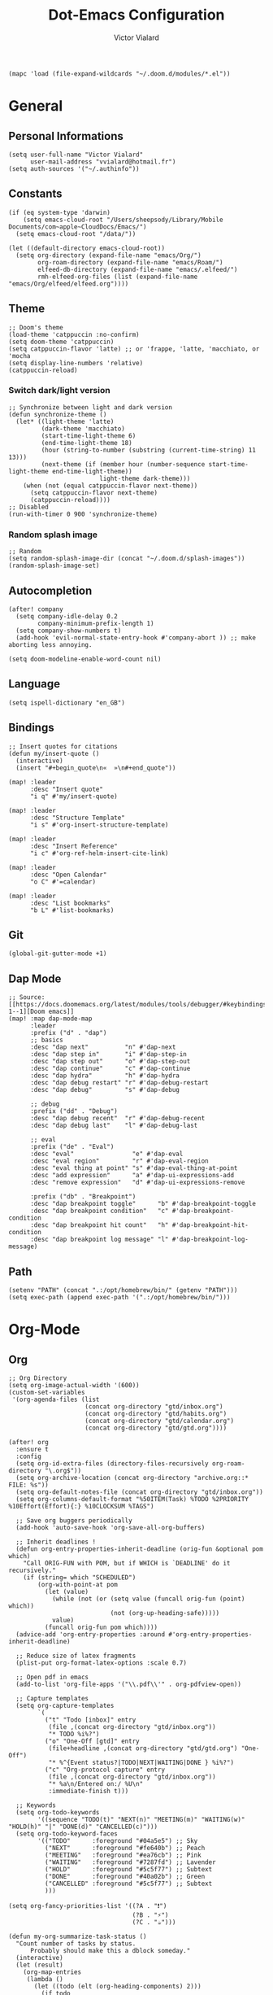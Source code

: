 #+TITLE: Dot-Emacs Configuration
#+AUTHOR: Victor Vialard
#+STARTUP: fold

#+begin_src elisp
(mapc 'load (file-expand-wildcards "~/.doom.d/modules/*.el"))
#+end_src


* General
** Personal Informations

#+begin_src elisp
(setq user-full-name "Victor Vialard"
      user-mail-address "vvialard@hotmail.fr")
(setq auth-sources '("~/.authinfo"))
#+end_src

** Constants

#+begin_src elisp
(if (eq system-type 'darwin)
    (setq emacs-cloud-root "/Users/sheepsody/Library/Mobile Documents/com~apple~CloudDocs/Emacs/")
  (setq emacs-cloud-root "/data/"))

(let ((default-directory emacs-cloud-root))
  (setq org-directory (expand-file-name "emacs/Org/")
        org-roam-directory (expand-file-name "emacs/Roam/")
        elfeed-db-directory (expand-file-name "emacs/.elfeed/")
        rmh-elfeed-org-files (list (expand-file-name "emacs/Org/elfeed/elfeed.org"))))
#+end_src

** Theme

#+begin_src elisp
;; Doom's theme
(load-theme 'catppuccin :no-confirm)
(setq doom-theme 'catppuccin)
(setq catppuccin-flavor 'latte) ;; or 'frappe, 'latte, 'macchiato, or 'mocha
(setq display-line-numbers 'relative)
(catppuccin-reload)
#+end_src

*** Switch dark/light version

#+begin_src elisp :tangle no
;; Synchronize between light and dark version
(defun synchronize-theme ()
  (let* ((light-theme 'latte)
         (dark-theme 'macchiato)
         (start-time-light-theme 6)
         (end-time-light-theme 18)
         (hour (string-to-number (substring (current-time-string) 11 13)))
         (next-theme (if (member hour (number-sequence start-time-light-theme end-time-light-theme))
                         light-theme dark-theme)))
    (when (not (equal catppuccin-flavor next-theme))
      (setq catppuccin-flavor next-theme)
      (catppuccin-reload))))
;; Disabled
(run-with-timer 0 900 'synchronize-theme)
#+end_src

*** Random splash image

#+begin_src elisp
;; Random
(setq random-splash-image-dir (concat "~/.doom.d/splash-images"))
(random-splash-image-set)
#+end_src

** Autocompletion

#+begin_src elisp
(after! company
  (setq company-idle-delay 0.2
        company-minimum-prefix-length 1)
  (setq company-show-numbers t)
  (add-hook 'evil-normal-state-entry-hook #'company-abort )) ;; make aborting less annoying.

(setq doom-modeline-enable-word-count nil)
#+end_src

** Language

#+begin_src elisp
(setq ispell-dictionary "en_GB")
#+end_src

** Bindings

#+begin_src elisp
;; Insert quotes for citations
(defun my/insert-quote ()
  (interactive)
  (insert "#+begin_quote\n«  »\n#+end_quote"))

(map! :leader
      :desc "Insert quote"
      "i q" #'my/insert-quote)

(map! :leader
      :desc "Structure Template"
      "i s" #'org-insert-structure-template)

(map! :leader
      :desc "Insert Reference"
      "i c" #'org-ref-helm-insert-cite-link)

(map! :leader
      :desc "Open Calendar"
      "o C" #'=calendar)

(map! :leader
      :desc "List bookmarks"
      "b L" #'list-bookmarks)
#+end_src

** Git

#+begin_src elisp
(global-git-gutter-mode +1)
#+end_src

** Dap Mode

#+begin_src elisp
;; Source: [[https://docs.doomemacs.org/latest/modules/tools/debugger/#keybindings,code-1--1][Doom emacs]]
(map! :map dap-mode-map
      :leader
      :prefix ("d" . "dap")
      ;; basics
      :desc "dap next"          "n" #'dap-next
      :desc "dap step in"       "i" #'dap-step-in
      :desc "dap step out"      "o" #'dap-step-out
      :desc "dap continue"      "c" #'dap-continue
      :desc "dap hydra"         "h" #'dap-hydra
      :desc "dap debug restart" "r" #'dap-debug-restart
      :desc "dap debug"         "s" #'dap-debug

      ;; debug
      :prefix ("dd" . "Debug")
      :desc "dap debug recent"  "r" #'dap-debug-recent
      :desc "dap debug last"    "l" #'dap-debug-last

      ;; eval
      :prefix ("de" . "Eval")
      :desc "eval"                "e" #'dap-eval
      :desc "eval region"         "r" #'dap-eval-region
      :desc "eval thing at point" "s" #'dap-eval-thing-at-point
      :desc "add expression"      "a" #'dap-ui-expressions-add
      :desc "remove expression"   "d" #'dap-ui-expressions-remove

      :prefix ("db" . "Breakpoint")
      :desc "dap breakpoint toggle"      "b" #'dap-breakpoint-toggle
      :desc "dap breakpoint condition"   "c" #'dap-breakpoint-condition
      :desc "dap breakpoint hit count"   "h" #'dap-breakpoint-hit-condition
      :desc "dap breakpoint log message" "l" #'dap-breakpoint-log-message)
#+end_src

** Path

#+begin_src elisp
(setenv "PATH" (concat ".:/opt/homebrew/bin/" (getenv "PATH")))
(setq exec-path (append exec-path '(".:/opt/homebrew/bin/")))
#+end_src

* Org-Mode
** Org

#+begin_src elisp
;; Org Directory
(setq org-image-actual-width '(600))
(custom-set-variables
 '(org-agenda-files (list
                     (concat org-directory "gtd/inbox.org")
                     (concat org-directory "gtd/habits.org")
                     (concat org-directory "gtd/calendar.org")
                     (concat org-directory "gtd/gtd.org"))))

(after! org
  :ensure t
  :config
  (setq org-id-extra-files (directory-files-recursively org-roam-directory "\.org$"))
  (setq org-archive-location (concat org-directory "archive.org::* FILE: %s"))
  (setq org-default-notes-file (concat org-directory "gtd/inbox.org"))
  (setq org-columns-default-format "%50ITEM(Task) %TODO %2PRIORITY %10Effort(Effort){:} %10CLOCKSUM %TAGS")

  ;; Save org buggers periodically
  (add-hook 'auto-save-hook 'org-save-all-org-buffers)

  ;; Inherit deadlines !
  (defun org-entry-properties-inherit-deadline (orig-fun &optional pom which)
    "Call ORIG-FUN with POM, but if WHICH is `DEADLINE' do it recursively."
    (if (string= which "SCHEDULED")
        (org-with-point-at pom
          (let (value)
            (while (not (or (setq value (funcall orig-fun (point) which))
                            (not (org-up-heading-safe)))))
            value)
          (funcall orig-fun pom which))))
  (advice-add 'org-entry-properties :around #'org-entry-properties-inherit-deadline)

  ;; Reduce size of latex fragments
  (plist-put org-format-latex-options :scale 0.7)

  ;; Open pdf in emacs
  (add-to-list 'org-file-apps '("\\.pdf\\'" . org-pdfview-open))

  ;; Capture templates
  (setq org-capture-templates
        `(
          ("t" "Todo [inbox]" entry
           (file ,(concat org-directory "gtd/inbox.org"))
           "* TODO %i%?")
          ("o" "One-Off [gtd]" entry
           (file+headline ,(concat org-directory "gtd/gtd.org") "One-Off")
           "* %^{Event status?|TODO|NEXT|WAITING|DONE } %i%?")
          ("c" "Org-protocol capture" entry
           (file ,(concat org-directory "gtd/inbox.org"))
           "* %a\n/Entered on:/ %U\n"
           :immediate-finish t)))

  ;; Keywords
  (setq org-todo-keywords
        '((sequence "TODO(t)" "NEXT(n)" "MEETING(m)" "WAITING(w)" "HOLD(h)" "|" "DONE(d)" "CANCELLED(c)")))
  (setq org-todo-keyword-faces
        '(("TODO"      :foreground "#04a5e5") ;; Sky
          ("NEXT"      :foreground "#fe640b") ;; Peach
          ("MEETING"   :foreground "#ea76cb") ;; Pink
          ("WAITING"   :foreground "#7287fd") ;; Lavender
          ("HOLD"      :foreground "#5c5f77") ;; Subtext
          ("DONE"      :foreground "#40a02b") ;; Green
          ("CANCELLED" :foreground "#5c5f77") ;; Subtext
          )))

(setq org-fancy-priorities-list '((?A . "❗")
                                  (?B . "⚡")
                                  (?C . "☕")))

(defun my-org-summarize-task-status ()
  "Count number of tasks by status.
      Probably should make this a dblock someday."
  (interactive)
  (let (result)
    (org-map-entries
     (lambda ()
       (let ((todo (elt (org-heading-components) 2)))
         (if todo
             (if (assoc todo result)
                 (setcdr (assoc todo result)
                         (1+ (cdr (assoc todo result))))
               (setq result (cons (cons todo 1) result)))))))
    (message "%s" (mapconcat (lambda (x) (format "%s: %d" (car x) (cdr x)))
                             result " | "))))
;; Stylesheet for HTML exports
(setq org-html-head "<link rel=\"stylesheet\" href=\"https://rawgithub.com/edwardtufte/tufte-css/gh-pages/tufte.css\" type=\"text/css\" />")

;; PlantUML
(setq plantuml-default-exec-mode 'jar)

;; Org-Protocol
(server-start)
(require 'org-protocol)
#+end_src

#+begin_src elisp
;; Source : https://macowners.club/posts/org-capture-from-everywhere-macos/
;; Command : /opt/homebrew/bin/emacsclient -ne "(timu-func-make-capture-frame)"
(defun timu-func-make-capture-frame ()
  "Create a new frame and run `org-capture'."
  (interactive)
  (make-frame '((name . "capture")
                (top . 300)
                (left . 700)
                (width . 80)
                (height . 25)))
  (select-frame-by-name "capture")
  (delete-other-windows)
  (noflet ((switch-to-buffer-other-window (buf) (switch-to-buffer buf)))
          (org-capture)))

(defadvice org-capture-finalize
    (after delete-capture-frame activate)
  "Advise capture-finalize to close the frame."
  (if (equal "capture" (frame-parameter nil 'name))
      (delete-frame)))

(defadvice org-capture-destroy
    (after delete-capture-frame activate)
  "Advise capture-destroy to close the frame."
  (if (equal "capture" (frame-parameter nil 'name))
      (delete-frame)))
#+end_src

#+begin_src bash :tangle no
# To toggle latex fragments, I had to run the following commands after installing MacTex
sudo ln -s /Library/TeX/texbin/latex /usr/local/bin/
sudo ln -s /Library/TeX/texbin/dvipng /usr/local/bin/
#+end_src

** Org-Pomodoro

#+begin_src elisp
(use-package org-pomodoro
  :after org
  :ensure t
  :commands (org-pomodoro)
  :config
  (setq
   org-pomodoro-length 25
   org-pomodoro-short-break-length 5
   org-pomodoro-long-break-length 20
   org-pomodoro-play-sounds nil))

(defun my/emacs-query-pomodoro ()
  "Return the remaining pomodoro time"
  (if (org-pomodoro-active-p)
      (cl-case org-pomodoro-state
        (:pomodoro
         (format "Pomo: %d min \n---\n%s" (/ (org-pomodoro-remaining-seconds) 60) org-clock-heading))
        (:short-break
         (format "Break: %d min" (/ (org-pomodoro-remaining-seconds) 60)))
        (:long-break
         (format "Break: %d min" (/ (org-pomodoro-remaining-seconds) 60)))
        (:overtime
         (format "Over! %d min" (/ (org-pomodoro-remaining-seconds) 60))))
    "No pomo"))
#+end_src

#+begin_src elisp
;; Needs terminal-notifier (brew install terminal-notifier)
(defun notify-osx (title msg)
  (let ((notifier-path (executable-find "terminal-notifier")))
       (start-process
           "OSX Alert"
           "*OSX Alert*" ; use `nil` to not capture output; this captures output in background
           notifier-path
           "-message" msg
           "-title" title
           "-sender" "com.apple.automator.EmacsClient")))

;; org-pomodoro mode hooks
(add-hook 'org-pomodoro-finished-hook
          (lambda ()
          (notify-osx "Pomodoro completed!" "Time for a break.")))

(add-hook 'org-pomodoro-break-finished-hook
          (lambda ()
          (notify-osx "Pomodoro Short Break Finished" "Ready for Another?")))

(add-hook 'org-pomodoro-long-break-finished-hook
          (lambda ()
            (notify-osx "Pomodoro Long Break Finished" "Ready for Another?")))

(add-hook 'org-pomodoro-killed-hook
          (lambda ()
          (notify-osx "Pomodoro Killed" "One does not simply kill a pomodoro!")))
#+end_src

#+RESULTS:
| lambda | nil | (notify-osx Pomodoro Killed One does not simply kill a pomodoro!) |

** Org-Clock

#+begin_src elisp
;; Display time & Org Clock config
(display-time-mode 1)
(setq org-global-properties
      '(("Effort_ALL" .
         "0:15 0:30 0:45 1:00 2:00 3:00 4:00 5:00 6:00 0:00"))
      org-clock-out-when-done t
      org-clock-out-remove-zero-time-clocks t)

;; Org-Clock export to csv
;; https://github.com/atheriel/org-clock-csv
(setq org-clock-csv-header "task,parents,category,start,end,duration,effort,ishabit,tags,itags"
      org-clock-csv-row-fmt (lambda (plist)
                              (mapconcat #'identity
                                         (list
                                          (org-clock-csv--escape (plist-get plist ':task))
                                          (org-clock-csv--escape (s-join org-clock-csv-headline-separator (plist-get plist ':parents)))
                                          (org-clock-csv--escape (plist-get plist ':category))
                                          (plist-get plist ':start)
                                          (plist-get plist ':end)
                                          (plist-get plist ':duration)
                                          (plist-get plist ':effort)
                                          (plist-get plist ':ishabit)
                                          (plist-get plist ':tags)
                                          (org-clock-csv--escape
                                           (org-clock-csv--read-property plist "ARCHIVE_ITAGS")))
                                         ",")))
#+end_src

** Org-Agenda

#+begin_src elisp
;; Org Super Agenda & Custom views
(use-package! org-super-agenda
  :commands (org-super-agenda-mode))

(add-hook 'org-super-agenda-mode-hook (lambda () (setq display-line-numbers 'relative)))
(add-hook 'org-agenda-mode-hook (lambda () (setq display-line-numbers 'relative)))

(after! org-agenda
  :init
  (setq org-agenda-skip-scheduled-if-done t
        org-agenda-skip-deadline-if-done t
        org-agenda-include-deadlines t
        org-agenda-block-separator nil
        org-agenda-compact-blocks t
        org-agenda-start-day nil ;; i.e. today
        org-agenda-span 1
        org-agenda-start-on-weekday nil)

  (setq org-agenda-custom-commands
        '(("z" "Custom GTD view"
           (
            (agenda "" ((org-agenda-overriding-header "")
                        (org-super-agenda-groups
                         '(
                           (:discard (:habit t :tag "habit"))
                           (:name "Today"
                            :time-grid t
                            :scheduled today
                            :order 1)))))
            (alltodo "" ((org-agenda-overriding-header "")
                         (org-super-agenda-groups
                          '(
                            (:discard (:scheduled future))
                            (:name "Habits"
                             :habit t
                             :tag "habit"
                             :order 11)
                            (:discard (:habit t))
                            (:name "Waiting"
                             :todo "WAITING"
                             :order 25)
                            (:name "Immediatly"
                             :and (:priority "A" :todo "NEXT")
                             :order 2)
                            (:name "Next to do"
                             :todo "NEXT"
                             :order 3)
                            (:name "Due Today"
                             :deadline today
                             :order 4)
                            (:name "Important"
                             :tag "Important"
                             :priority "A"
                             :order 5)
                            (:name "Overdue"
                             :deadline past
                             :order 6)
                            (:name "Org Journal"
                             :file-path "Journal/"
                             :order 8)
                            (:name "Due Soon"
                             :deadline future
                             :order 9)
                            (:name "Less important"
                             :priority "B"
                             :order 10)
                            (:name "Trivial"
                             :tag "trivial"
                             :priority<= "C"
                             :order 30)
                            (:name "Courses"
                             :tag "course"
                             :order 12)
                            (:name "To read"
                             :tag "read"
                             :order 13)
                            (:name "Shopping"
                             :tag "shop"
                             :order 14)
                            (:name "Courses"
                             :tag "course"
                             :order 15)
                            (:name "To do"
                             :todo "TODO"
                             :order 20)
                            ))))))))
  :config
  (org-super-agenda-mode))
#+end_src

** Org-Journal

#+begin_src elisp
(use-package! org-journal
  :after org
  :ensure t
  :config
  (setq org-journal-dir (concat org-directory "Journal/")
        org-journal-file-type 'weekly
        org-journal-date-prefix "* "
        org-journal-file-format "%Y-%W.org"
        org-journal-date-format "%A, %B %d %Y"
        org-journal-enable-agenda-integration t
        org-journal-file-header "#+TITLE: Weekly Journal\n#+SUBTITLE: Week %W, %B %Y\n#+STARTUP: folded\n\n")

  (setq org-journal-carryover-items
        (string-join
         '("TODO=\"TODO\""
           "TODO=\"NEXT\""
           "TODO=\"WAITING\""
           "TODO=\"HOLD\"")
         "|"))

  (defvar org-journal--date-location-scheduled-time nil)

  (defun org-journal-date-location (&optional scheduled-time)
    (let ((scheduled-time (or scheduled-time (org-read-date nil nil nil "Date:"))))
      (setq org-journal--date-location-scheduled-time scheduled-time)
      (org-journal-new-entry t (org-time-string-to-time scheduled-time))
      (unless (eq org-journal-file-type 'daily)
        (org-narrow-to-subtree))
      (goto-char (point-max))))

  (defun my/refile (file headline)
    (let ((pos (function org-journal-find-location)))
      (org-refile nil nil (list headline file nil pos))))

  (add-to-list 'org-capture-templates
               `("j" "Journal entry" plain (function org-journal-date-location)
                 "** TODO %?\n SCHEDULED: <%(princ org-journal--date-location-scheduled-time)>\n"
                 :jump-to-captured t))
  (add-to-list 'org-capture-templates
               `("d" "Daily journal" plain (function org-journal-find-location)
                 (file ,(expand-file-name (concat org-directory "methodology/daily.org")))
                 :jump-to-captured t :immediate-finish t))
  (add-to-list 'org-capture-templates
               `("w" "Weekly review" plain (function org-journal-find-location)
                 (file ,(expand-file-name (concat org-directory "methodology/weekly.org")))
                 :jump-to-captured t :immediate-finish t))

  ;; My custom bindings
  (map! :leader
        (:prefix ("n j" . "Journal")
         :desc "New journal entry" "j" #'org-journal-new-entry
         :desc "New journal entry" "o" #'org-journal-open-current-journal-file
         :desc "Search journal entry" "s" #'org-journal-search)))
#+end_src

** Org-Roam

#+begin_src elisp
;; Org Roam

(setq org-roam-notes-path org-roam-directory)

(defun my-copy-file (source)
  "Copy a file from SOURCE to DESTINATION."
  (interactive "fCopy file: \nFDestination: ")
  (copy-file source "~/test1.dot"))

(use-package! org-roam
  :ensure t
  :config
  (setq org-roam-graph-executable "dot"
        org-roam-graph-filetype "dot"
        org-roam-graph-viewer 'my-copy-file)

  (setq org-roam-graph-extra-config
        '(("overlap" . "false")))

  (setq org-roam-mode-sections
      (list #'org-roam-backlinks-section
            #'org-roam-reflinks-section
            #'org-roam-unlinked-references-section
            ))

  (setq org-roam-capture-templates
        '(("p" "private" plain "%?"
           :if-new
           (file+head "%<%Y%m%d>-${slug}.org"
                      "${title}\n#+date: %t\n#+hugo_lastmod: %t\n#+filetags: private\n\n")
           :unnarrowed t)
          ("d" "draft" plain "%?"
           :if-new
           (file+head "%<%Y%m%d>-${slug}.org"
                      "${title}\n#+date: %t\n#+hugo_lastmod: %t\n#+filetags: draft\n\n")
           :unnarrowed t)
          ("r" "bibliography reference" plain
           "%?"
           :if-new
           (file+head "refs/${citekey}.org"
                      "${title}\n#+author: ${author-or-editor}\n#+year: ${year}\n#+hugo_lastmod: %t\n#+filetags: draft private")
           :unnarrowed t))))


(map! :leader
       :desc "Insert ORB note" "n r o" #'orb-insert-link)

;; Org roam buffer
(add-to-list 'display-buffer-alist
             '("\\*org-roam\\*"
               (display-buffer-in-direction)
               (direction . right)
               (window-width . 0.33)
               (window-height . fit-window-to-buffer)))

;; Deft Configuration
;; Used for quick browsing of plain text notes
(use-package deft
  :after org
  :config
  (setq deft-default-extension "org"
        deft-directory org-roam-directory
        deft-use-filename-as-title t
        deft-recursive t))
#+end_src

** Ox-hugo

#+begin_src elisp
;; Org Roam Markdown Export
;; Inspired from https://github.com/alexkehayias/emacs.d/

(eval-when-compile
  (require 'cl))

(use-package ox-hugo
  :after org-roam
  :config
  (setq org-hugo-date-format "%Y-%m-%d")
  (setq org-hugo-base-dir "~/GitHub/sheepsody.github.io/")
  :init
  ;; These functions need to be in :init otherwise they will not be
  ;; callable in an emacs --batch context which for some reason
  ;; can't be found in autoloads if it's under :config
  (defun my/org-roam--extract-note-body (file)
    (with-temp-buffer
      (insert-file-contents file)
      (org-mode)
      (first (org-element-map (org-element-parse-buffer) 'paragraph
               (lambda (paragraph)
                 (let ((begin (plist-get (first (cdr paragraph)) :begin))
                       (end (plist-get (first (cdr paragraph)) :end)))
                   (buffer-substring begin end)))))))
  ;; Include backlinks in org exported notes not tagged as private or
  ;; draft
  (defun my/org-roam--backlinks-list (id file)
    (--reduce-from
     (concat acc (format "- [[id:%s][%s]]\n"
                         (car it)
                         (org-roam-node-title (org-roam-node-from-id (car it)))
                         (my/org-roam--extract-note-body (org-roam-node-file (org-roam-node-from-id (car it))))))
     ""
     (org-roam-db-query
      (format
       ;; The percentage sign needs to be escaped twice because there
       ;; is two format calls—once here and the other by emacsql
       ;; Add to filter private notes
       ;; WHERE alltags IS NULL OR (','||alltags||',' NOT LIKE '%%%%,\"private\",%%%%' AND ','||alltags||',' NOT LIKE '%%%%,\"draft\",%%%%')
       "SELECT id FROM (SELECT links.source AS id, group_concat(tags.tag) AS alltags FROM links LEFT OUTER JOIN tags ON links.source = tags.node_id WHERE links.type = '\"id\"' AND links.dest = '\"%s\"' GROUP BY links.source) Q"
       id))))

  (defun file-path-to-md-file-name (path)
    (let ((file-name (first (last (split-string path "/")))))
      (when (string-match "/refs/" path)
        (setq file-name (concat "ref_" file-name)))
      (concat (first (split-string file-name "\\.")) ".md")))

  (defun file-path-to-slug (path)
    (let* ((file-name (car (last (split-string path "--"))))
           (title (first (split-string file-name "\\."))))
      (replace-regexp-in-string (regexp-quote "_") "-" title nil 'literal)))

  ;; Fetches all org-roam files and exports to hugo markdown
  ;; files. Adds in necessary hugo properties
  ;; e.g. HUGO_BASE_DIR. Ignores notes tagged as private or draft
  (defun org-roam-to-hugo-md ()
    (interactive)
    ;; Make sure the author is set
    (setq user-full-name "Victor Vialard")

    ;; Don't include any files tagged as private or
    ;; draft. The way we filter tags doesn't work nicely
    ;; with emacsql's DSL so just use a raw SQL query
    ;; for clarity
    ;; Add to end of query to remove private and draft notes
    ;; WHERE alltags is null or (','||alltags||',' not like '%%,\"private\",%%' and ','||alltags||',' not like '%%,\"draft\",%%')
    (let ((notes (org-roam-db-query "SELECT id, file FROM (SELECT nodes.id, nodes.file, group_concat(tags.tag) AS alltags FROM nodes LEFT OUTER JOIN tags ON nodes.id = tags.node_id GROUP BY nodes.file)")))
      (-map
       (-lambda ((id file))
         ;; Use temporary buffer to prevent a buffer being opened for
         ;; each note file.
         (with-temp-buffer
           (message "Working on: %s" file)

           (insert-file-contents file)

           ;; Adding these tags must go after file content because it
           ;; will include a :PROPERTIES: drawer as of org-roam v2
           ;; which must be the first item on the page

           ;; Add in hugo tags for export. This lets you write the
           ;; notes without littering HUGO_* tags everywhere
           ;; HACK:
           ;; org-export-output-file-name doesn't play nicely with
           ;; temp buffers since it attempts to get the file name from
           ;; the buffer. Instead we explicitely add the name of the
           ;; exported .md file otherwise you would get prompted for
           ;; the output file name on every note.
           (goto-char (point-min))
           (re-search-forward ":END:")
           (newline)
           (insert
            (format "#+HUGO_BASE_DIR: %s\n#+HUGO_SECTION: ./posts\n#+EXPORT_FILE_NAME: %s\n"
                    org-hugo-base-dir
                    (file-path-to-md-file-name file)))


           (message (file-path-to-md-file-name file))

           ;; If this is a placeholder note (no content in the
           ;; body) then add default text. This makes it look ok when
           ;; showing note previews in the index and avoids a headline
           ;; followed by a headline in the note detail page.
           (if (eq (my/org-roam--extract-note-body file) nil)
               (progn
                 (goto-char (point-max))
                 (insert "\n/This note does not have a description yet./\n")))

           ;; Add in backlinks (at the end of the file) because
           ;; org-export-before-processing-hook won't be useful the
           ;; way we are using a temp buffer
           (let ((links (my/org-roam--backlinks-list id file)))
             (if (not (string= links ""))
                 (progn
                   (goto-char (point-max))
                   (insert (concat "\n* Links to this note\n") links))))

           (org-hugo-export-to-md)))
       notes)))

  (map! :leader
        :desc "Export Roam notes with Ox-Hugo"
        "n r h" #'org-roam-to-hugo-md))

;; Update timestamps automatically when saving !
(add-hook 'org-mode-hook (lambda ()
                           (setq-local time-stamp-active t
                                       time-stamp-line-limit 18
                                       time-stamp-start "^#\\+hugo_lastmod: [ \t]*"
                                       time-stamp-end "$"
                                       time-stamp-format "\[%Y-%m-%d %a %H:%M:%S\]")
                           (add-hook 'before-save-hook 'time-stamp nil 'local)))
#+end_src

** Citations

#+begin_src elisp
(use-package citeproc-org
  :ensure t
  :after ox-hugo
  :config
  (citeproc-org-setup))

(use-package! org-ref
  :after org
  :config
  (setq org-ref-bibliography-notes (concat org-roam-directory "refs/")
        org-ref-default-bibliography (list (concat org-roam-directory "references.bib"))))

(use-package! bibtex-completion
  :after org-ref
  :ensure t
  :init (autoload 'helm-bibtex "helm-bibtex" "" t)
  :config
  (setq bibtex-completion-pdf-field "file"
        bibtex-completion-bibliography (concat org-roam-directory "references.bib")
        bibtex-completion-notes-path (concat org-roam-directory "refs/"))

  (defun my/org-ref-open-pdf-at-point ()
    "Open the pdf for bibtex key under point if it exists."
    (interactive)
    (let* ((results (org-ref-get-bibtex-key-and-file))
           (key (car results))
           (pdf-file (car (bibtex-completion-find-pdf key))))
      (if (file-exists-p pdf-file)
          (find-file pdf-file) ; original in org-ref-help,
                                        ; opens external viewer (org-open-file pdf-file)
        (message "No PDF found for %s" key))))
  (setq org-ref-open-pdf-function #'my/org-ref-open-pdf-at-point))

(use-package! org-roam-bibtex
  :after org-roam
  :config
  (require 'org-ref)
  (setq orb-preformat-keywords
        '("citekey" "title" "url" "author-or-editor" "keywords" "file" "year")
        orb-process-file-keyword t
        orb-file-field-extensions '("pdf")))

;; Tell org-ref to let helm-bibtex find notes for it
(setq org-ref-notes-function
      (lambda (thekey)
        (let ((bibtex-completion-bibliography (org-ref-find-bibliography)))
          (bibtex-completion-edit-notes
           (list (car (org-ref-get-bibtex-key-and-file thekey)))))))
#+end_src

** Download

#+begin_src elisp
(use-package! org-download
  :after org
  :config

  (setq-default org-download-image-dir (concat org-roam-directory "images/org-download"))
  (setq org-download-method 'directory
        org-download-heading-lvl nil
        org-download-screenshot-method "screencapture -i %s"
        org-download-delete-image-after-download t
        org-download-timestamp "%Y%m%d-%H%M%S_"
        org-image-actual-width 300)

  (map! :map org-mode-map
        :localleader
        ("a c" #'org-download-screenshot)))
#+end_src

** Org Noter

#+begin_src elisp
;; Org-Noter config
(after! org-noter
  (setq
   org-noter-notes-search-path '(org-roam-directory)
   org-noter-hide-other nil
   org-noter-separate-notes-from-heading t
   org-noter-always-create-frame nil)
  (map!
   :map org-noter-doc-mode-map
   :leader
   :desc "Insert note"
   "m i" #'org-noter-insert-note
   :desc "Insert precise note"
   "m p" #'org-noter-insert-precise-note
   :desc "Go to previous note"
   "m k" #'org-noter-sync-prev-note
   :desc "Go to next note"
   "m j" #'org-noter-sync-next-note
   :desc "Create skeleton"
   "m s" #'org-noter-create-skeleton
   :desc "Kill session"
   "m q" #'org-noter-kill-session))
#+end_src

** Elfeed

#+begin_src elisp
;; ElFeed RSS reader
(use-package elfeed
  :defer t
  :config
  (setq elfeed-use-curl t))

(use-package elfeed-org
  :ensure t
  :config
  (elfeed-org))

;; Elfeed star articles
;; See https://tecosaur.github.io/emacs-config/config.html#:~:text=4.4.%20Newsfeed-,%23,-RSS%20feeds%20are
(defalias 'elfeed-toggle-star
  (elfeed-expose #'elfeed-search-toggle-all 'star))
(map! :map elfeed-search-mode-map
      :after elfeed-search
      :n "m" #'elfeed-toggle-star)

(defface star-elfeed-entry
  '((t (:foreground "#ECBE7B" :slant italic)))
  "title face in elfeed show buffer")
(push '(star star-elfeed-entry)
      elfeed-search-face-alist)
#+end_src

#+begin_src elisp
(defun my/export-opml ()
  "Exports Org-Elfeed config so it can be directly loaded into Android's RSS Reader"
  (interactive)

  ;; Replace selected symbols to predefined entities in XML
  (with-current-buffer (elfeed-org-export-opml)
    (widen)
    (let (
          ($findReplaceMap
           [
            ["&" "&amp;"]]
           ))
      (mapc
       (lambda ($x)
         (widen)
         (goto-char (point-min))
         (while (search-forward (elt $x 0) nil t)
           (replace-match (elt $x 1))))
       $findReplaceMap))

    ;; RSS Reader requires a text field
    (goto-char (point-min))
    (while (re-search-forward "title=\\(\"[^\"]*\"\\)" nil t)
      (replace-match "title=\\1 text=\\1"))

    ;; RSS Reader requires a type field
    (goto-char (point-min))
    (while (re-search-forward "xmlUrl" nil t)
      (replace-match "type=\"rss\" xmlUrl"))
    (write-file (concat org-directory "elfeed/elfeed.opml"))))
#+end_src

#+begin_src elisp
(map! :leader
      (:prefix-map ("e" . "elfeed")
       :desc "ElFeed" "e" #'elfeed
       :desc "Summary" "s" #'elfeed-summary
       :desc "Export OPML" "o" #'my/export-opml))
#+end_src
** Bookmarks

Add Bookmark from URL

#+begin_src elisp
(defun your-bookmark-set-url (url)
  (interactive "sBookmark URL: ")
  (if (assoc url bookmark-alist)
      (user-error "%s is already bookmarked" url)
    (push `(,url . ((handler . ,(lambda (bookmark)
                                  (browse-url (car bookmark))))))
          bookmark-alist)))
#+end_src

* Languages

#+begin_src elisp
(require 'yasnippet)
(yas-global-mode 1)
#+end_src

** LSP Config

#+begin_src elisp
;; LSP performance tuning
;; https://emacs-lsp.github.io/lsp-mode/page/performance/
(setq gc-cons-threshold (* 100 1024 1024)
      read-process-output-max (* 1024 1024)
      treemacs-space-between-root-nodes nil
      company-idle-delay 0.0
      company-minimum-prefix-length 1
      lsp-idle-delay 0.5)

(with-eval-after-load 'lsp-mode
  (add-hook 'lsp-mode-hook #'lsp-enable-which-key-integration)
  (require 'dap-cpptools)
  (yas-global-mode))
#+end_src

** Rust

#+begin_src elisp
;; Rust configutation
(setq rustic-lsp-server 'rust-analyzer)
(setq lsp-rust-analyzer-store-path "/Users/Sheepsody/.cargo/bin/rust-analyzer")

(after! dap-mode
  (dap-register-debug-template "Rust::GDB Run Configuration"
                             (list :type "gdb"
                                   :request "launch"
                                   :name "GDB::Run"
                           :gdbpath "rust-gdb"
                                   :target nil
                                   :cwd nil)))
#+end_src

** TypeScript, JavaScript & CSS

#+begin_src elisp
;; Js/Ts/CSS config

(use-package prettier-js
  :config
  (setq prettier-js-args '(
                           "--trailing-comma" "es5"
                           "--single-quote" "true"
                           "--print-width" "120"
                           "--tab-width" "4"
                           "--use-tabs" "false  "
                           "--jsx-bracket-same-line" "false"
                           "--stylelint-integration" "true"
                           )))
(use-package tide
  :mode(("\\.ts\\'" . typescript-mode))
  :init
  (add-hook 'typescript-mode-hook 'tide-mode)
  (add-hook 'typescript-mode-hook 'prettier-js-mode)
  :config
  (tide-setup)
  (flycheck-mode +1)
  (setq flycheck-check-syntax-automatically '(save-mode-enabled))
  (eldoc-mode +1)
  (tide-hl-identifier-mode +1)
  (company-mode +1))
#+end_src

** Python

#+begin_src elisp
;; Python lsp
(use-package lsp-pyright
  :ensure t
  :hook (python-mode . (lambda ()
                          (require 'lsp-pyright)
                          (lsp))))  ; or lsp-deferred

;; Dap mode integration
(after! dap-mode
  (setq dap-python-debugger 'debugpy))

;; Numpy doc
(use-package numpydoc
  :ensure t
  :init
  (setq numpydoc-insertion-style 'yas)
  (map! :leader
        :desc "Generate numpy doc"
        "i d" #'numpydoc-generate))

;; Conda
(use-package conda
  :ensure t
  :init
  (setq conda-anaconda-home (expand-file-name "/opt/homebrew/anaconda3/"))
  (setq conda-env-home-directory (expand-file-name "/opt/homebrew/anaconda3/")))
#+end_src

** Clang

#+begin_src elisp
;; C++ Config
(setq lsp-clients-clangd-args '("-j=3"
                                "--background-index"
                                "--clang-tidy"
                                "--completion-style=detailed"
                                "--header-insertion=never"))
(after! lsp-clangd (set-lsp-priority! 'clangd 2))
#+end_src

#+RESULTS:

* Other
** Kill process

#+begin_src elisp
;; Found on hacker news
;; Source: https://xenodium.com/emacs-quick-kill-process/
(defun dwim-shell-commands-kill-process ()
  "Select and kill process."
  (interactive)
  (let* ((pid-width 5)
         (comm-width 25)
         (user-width 10)
         (processes (proced-process-attributes))
         (candidates
          (mapcar (lambda (attributes)
                    (let* ((process (cdr attributes))
                           (pid (format (format "%%%ds" pid-width) (map-elt process 'pid)))
                           (user (format (format "%%-%ds" user-width)
                                         (truncate-string-to-width
                                          (map-elt process 'user) user-width nil nil t)))
                           (comm (format (format "%%-%ds" comm-width)
                                         (truncate-string-to-width
                                          (map-elt process 'comm) comm-width nil nil t)))
                           (args-width (- (window-width) (+ pid-width user-width comm-width 3)))
                           (args (map-elt process 'args)))
                      (cons (if args
                                (format "%s %s %s %s" pid user comm (truncate-string-to-width args args-width nil nil t))
                              (format "%s %s %s" pid user comm))
                            process)))
                  processes))
         (selection (map-elt candidates
                             (completing-read "kill process: "
                                              (seq-sort
                                               (lambda (p1 p2)
                                                 (string-lessp (nth 2 (split-string (string-trim (car p1))))
                                                               (nth 2 (split-string (string-trim (car p2))))))
                                               candidates) nil t)))
         (prompt-title (format "%s %s %s"
                               (map-elt selection 'pid)
                               (map-elt selection 'user)
                               (map-elt selection 'comm))))
    (when (y-or-n-p (format "Kill? %s" prompt-title))
      (dwim-shell-command-on-marked-files
       (format "Kill %s" prompt-title)
       (format "kill -9 %d" (map-elt selection 'pid))
       :utils "kill"
       :error-autofocus t
       :silent-success t))))
#+end_src

** Shell

#+begin_src elisp
(setenv "SHELL" "/bin/zsh")
(setq explicit-shell-file-name "/bin/zsh")
(setq shell-file-name "/bin/zsh")
#+end_src

** Private Settings

#+begin_src elisp
(after! org
  (load! "private-config.el"))
#+end_src

** EmacsClient launcher (automator)

#+begin_src bash :tangle no
# Shell script
/opt/homebrew/bin/emacsclient --no-wait -c -a emacs -d localhost:0 "$@" >/dev/null 2>&1 &

# AppleScript
#on run
#	tell application "Emacs" to activate
#end run
#+end_src
** Tmux

I use the following package : [[https://github.com/gpakosz/.tmux][Oh my tmux!]]

** Org Protocol

+ See [[https://www.orgroam.com/manual.html#Mac-OS][Org-Roam doc]]

** Install emacs

#+begin_src bash :tangle no
# Installing doom dependencies
# required dependencies
brew install git ripgrep
# optional dependencies
brew install coreutils fd
# Installs clang
xcode-select --install

# Installing emacs
brew tap d12frosted/emacs-plus
brew install emacs-plus
ln -s /usr/local/opt/emacs-plus/Emacs.app /Applications/Emacs.app

# Install doom
git clone https://github.com/hlissner/doom-emacs ~/.emacs.d
~/.emacs.d/bin/doom install
#+end_src

* Tools
** Unison syncing

[[https://www.cis.upenn.edu/~bcpierce/unison/][Unison]] is a two-way, platform agnostic tool that I use to sync my projects between my local machine and remote workers.

#+begin_src bash :tangle no
#!/bin/bash
while :
do
        if unison default -testserver; then
                unison default &&  :
        else
                echo "Could not connect to AWS"
        fi
    sleep 10
done
#+end_src

Example of unison config to use.

#+begin_src txt :tangle no
# Root files to sync
root = /Users/sheepsody/GitHub/
root = ssh://CS162//home/ubuntu/github/

# Paths to sync
path = cs162-homeworks
path = cs162-projects

# Continue watching for changes on both sides
repeat = watch

# batch mode: ask no questions at all
batch = true

# Some regexps specifying names and paths to ignore
ignore = Name */@eaDir
ignore = Name */_notes
ignore = Name .DS_Store
ignore = Name SyncToy_*.dat
ignore = Path */Archives
ignore = Path */tools
ignore = Name *.sublime*
ignore = Name {*/,.*/}.git

# Config
log = true
times = true
auto = true
#+end_src

** Tridactyl (Vim-like firefox)

#+begin_src conf :tangle ~/.tridactylrc
set searchurls.julia https://www.google.com/search?q=site:http://docs.julialang.org/en/v1%20
set searchurls.so https://stackoverflow.com/search?q=
set searchurls.w https://fr.wikipedia.org/w/index.php?search=
set searchurls.wo https://mathworld.wolfram.com/search/?query=
#+end_src

** Git

#+begin_src conf :tangle ~/.gitconfig
[alias]
	lg1 = log --graph --abbrev-commit --decorate --format=format:'%C(bold blue)%h%C(reset) - %C(bold green)(%ar)%C(reset) %C(white)%s%C(reset) %C(dim white)- %an%C(reset)%C(bold yellow)%d%C(reset)' --all
	lg2 = log --graph --abbrev-commit --decorate --format=format:'%C(bold blue)%h%C(reset) - %C(bold cyan)%aD%C(reset) %C(bold green)(%ar)%C(reset)%C(bold yellow)%d%C(reset)%n''          %C(white)%s%C(reset) %C(dim white)- %an%C(reset)' --all
	lg = !"git lg1"

[merge]
    conflictstyle = diff3
[user]
	name = Victor Vialard
	email = vvialard@hotmail.fr
#+end_src
